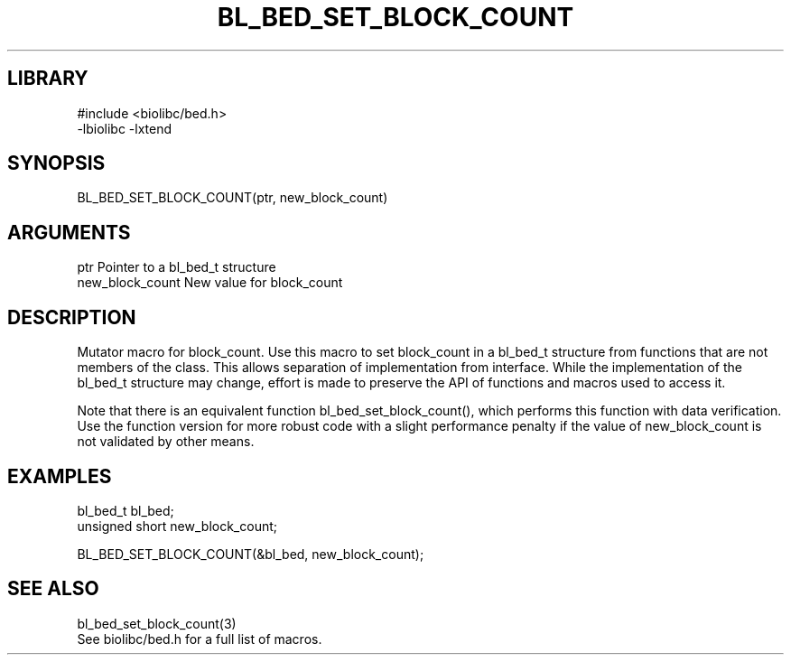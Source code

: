 \" Generated by /home/bacon/scripts/gen-get-set
.TH BL_BED_SET_BLOCK_COUNT 3

.SH LIBRARY
.nf
.na
#include <biolibc/bed.h>
-lbiolibc -lxtend
.ad
.fi

\" Convention:
\" Underline anything that is typed verbatim - commands, etc.
.SH SYNOPSIS
.PP
.nf 
.na
BL_BED_SET_BLOCK_COUNT(ptr, new_block_count)
.ad
.fi

.SH ARGUMENTS
.nf
.na
ptr             Pointer to a bl_bed_t structure
new_block_count New value for block_count
.ad
.fi

.SH DESCRIPTION

Mutator macro for block_count.  Use this macro to set block_count in
a bl_bed_t structure from functions that are not members of the class.
This allows separation of implementation from interface.  While the
implementation of the bl_bed_t structure may change, effort is made to
preserve the API of functions and macros used to access it.

Note that there is an equivalent function bl_bed_set_block_count(), which performs
this function with data verification.  Use the function version for more
robust code with a slight performance penalty if the value of
new_block_count is not validated by other means.

.SH EXAMPLES

.nf
.na
bl_bed_t        bl_bed;
unsigned short  new_block_count;

BL_BED_SET_BLOCK_COUNT(&bl_bed, new_block_count);
.ad
.fi

.SH SEE ALSO

.nf
.na
bl_bed_set_block_count(3)
See biolibc/bed.h for a full list of macros.
.ad
.fi

